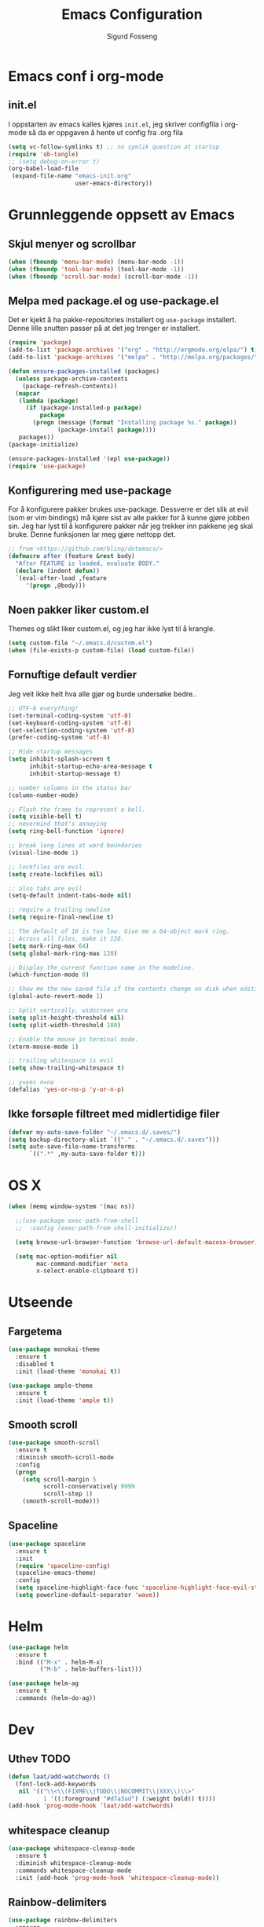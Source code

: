 #+TITLE: Emacs Configuration
#+AUTHOR: Sigurd Fosseng
#+EMAIL: sigurd@fosseng.net
#+OPTIONS: toc:3 num:nil ^:nil

* Emacs conf i org-mode
** init.el

   I oppstarten av emacs kalles kjøres =init.el=, jeg skriver
   configfila i org-mode så da er oppgaven å hente ut config fra .org
   fila

   #+begin_src emacs-lisp :tangle no
     (setq vc-follow-symlinks t) ;; no symlik question at startup
     (require 'ob-tangle)
     ;; (setq debug-on-error t)
     (org-babel-load-file
      (expand-file-name "emacs-init.org"
                        user-emacs-directory))
   #+end_src

* Grunnleggende oppsett av Emacs
** Skjul menyer og scrollbar
   #+begin_src emacs-lisp
     (when (fboundp 'menu-bar-mode) (menu-bar-mode -1))
     (when (fboundp 'tool-bar-mode) (tool-bar-mode -1))
     (when (fboundp 'scroll-bar-mode) (scroll-bar-mode -1))
   #+end_src
** Melpa med package.el og use-package.el
   Det er kjekt å ha pakke-repositories installert og =use-package=
   installert. Denne lille snutten passer på at det jeg trenger er installert.

   #+begin_src emacs-lisp
     (require 'package)
     (add-to-list 'package-archives '("org" . "http://orgmode.org/elpa/") t)
     (add-to-list 'package-archives '("melpa" . "http://melpa.org/packages/") t)

     (defun ensure-packages-installed (packages)
       (unless package-archive-contents
         (package-refresh-contents))
       (mapcar
        (lambda (package)
          (if (package-installed-p package)
              package
            (progn (message (format "Installing package %s." package))
                   (package-install package))))
        packages))
     (package-initialize)

     (ensure-packages-installed '(epl use-package))
     (require 'use-package)
   #+end_src
** Konfigurering med use-package
   For å konfigurere pakker brukes use-package. Dessverre er det slik
   at evil (som er vim bindings) må kjøre sist av alle pakker for å
   kunne gjøre jobben sin. Jeg har lyst til å konfigurere pakker når
   jeg trekker inn pakkene jeg skal bruke. Denne funksjonen lar meg
   gjøre nettopp det.

   #+begin_src emacs-lisp
     ;; from <https://github.com/bling/dotemacs/>
     (defmacro after (feature &rest body)
       "After FEATURE is loaded, evaluate BODY."
       (declare (indent defun))
       `(eval-after-load ,feature
          '(progn ,@body)))
   #+end_src

** Noen pakker liker custom.el
   Themes og slikt liker custom.el, og jeg har ikke lyst til å krangle.

   #+begin_src emacs-lisp
     (setq custom-file "~/.emacs.d/custom.el")
     (when (file-exists-p custom-file) (load custom-file))
   #+end_src

** Fornuftige default verdier
   Jeg veit ikke helt hva alle gjør og burde undersøke bedre..

   #+begin_src emacs-lisp
     ;; UTF-8 everything!
     (set-terminal-coding-system 'utf-8)
     (set-keyboard-coding-system 'utf-8)
     (set-selection-coding-system 'utf-8)
     (prefer-coding-system 'utf-8)

     ;; Hide startup messages
     (setq inhibit-splash-screen t
           inhibit-startup-echo-area-message t
           inhibit-startup-message t)

     ;; number columns in the status bar
     (column-number-mode)

     ;; Flash the frame to represent a bell.
     (setq visible-bell t)
     ;; nevermind that's annoying
     (setq ring-bell-function 'ignore)

     ;; break long lines at word boundaries
     (visual-line-mode 1)

     ;; lockfiles are evil.
     (setq create-lockfiles nil)

     ;; also tabs are evil
     (setq-default indent-tabs-mode nil)

     ;; require a trailing newline
     (setq require-final-newline t)

     ;; The default of 16 is too low. Give me a 64-object mark ring.
     ;; Across all files, make it 128.
     (setq mark-ring-max 64)
     (setq global-mark-ring-max 128)

     ;; Display the current function name in the modeline.
     (which-function-mode 0)

     ;; Show me the new saved file if the contents change on disk when editing.
     (global-auto-revert-mode 1)

     ;; Split vertically, widscreen era
     (setq split-height-threshold nil)
     (setq split-width-threshold 180)

     ;; Enable the mouse in terminal mode.
     (xterm-mouse-mode 1)

     ;; trailing whitespace is evil
     (setq show-trailing-whitespace t)

     ;; y=yes n=no
     (defalias 'yes-or-no-p 'y-or-n-p)
   #+End_src

** Ikke forsøple filtreet med midlertidige filer
   #+begin_src emacs-lisp
     (defvar my-auto-save-folder "~/.emacs.d/.saves/")
     (setq backup-directory-alist `(("." . "~/.emacs.d/.saves")))
     (setq auto-save-file-name-transforms
           `((".*" ,my-auto-save-folder t)))
   #+end_src

* OS X
  #+begin_src emacs-lisp
    (when (memq window-system '(mac ns))

      ;;(use-package exec-path-from-shell
      ;;  :config (exec-path-from-shell-initialize))

      (setq browse-url-browser-function 'browse-url-default-macosx-browser)

      (setq mac-option-modifier nil
            mac-command-modifier 'meta
            x-select-enable-clipboard t))
  #+end_src
* Utseende
** Fargetema

   #+begin_src emacs-lisp
     (use-package monokai-theme
       :ensure t
       :disabled t
       :init (load-theme 'monokai t))

     (use-package ample-theme
       :ensure t
       :init (load-theme 'ample t))
   #+end_src

   #+RESULTS:

** Smooth scroll

   #+begin_src emacs-lisp
     (use-package smooth-scroll
       :ensure t
       :diminish smooth-scroll-mode
       :config
       (progn
         (setq scroll-margin 5
               scroll-conservatively 9999
               scroll-step 1)
         (smooth-scroll-mode)))
   #+end_src
   
** Spaceline
   #+begin_src emacs-lisp 
     (use-package spaceline
       :ensure t
       :init
       (require 'spaceline-config)
       (spaceline-emacs-theme)
       :config
       (setq spaceline-highlight-face-func 'spaceline-highlight-face-evil-state)
       (setq powerline-default-separator 'wave))
   #+end_src

* Helm
  #+begin_src emacs-lisp
    (use-package helm
      :ensure t
      :bind (("M-x" . helm-M-x)
             ("M-b" . helm-buffers-list)))

    (use-package helm-ag
      :ensure t
      :commands (helm-do-ag))
  #+end_src
  
* Dev
** Uthev TODO
  #+begin_src emacs-lisp
    (defun laat/add-watchwords ()
      (font-lock-add-keywords
       nil '(("\\<\\(FIXME\\|TODO\\|NOCOMMIT\\|XXX\\)\\>"
              1 '((:foreground "#d7a3ad") (:weight bold)) t))))
    (add-hook 'prog-mode-hook 'laat/add-watchwords)
  #+end_src

** whitespace cleanup
   #+begin_src emacs-lisp
     (use-package whitespace-cleanup-mode
       :ensure t
       :diminish whitespace-cleanup-mode
       :commands whitespace-cleanup-mode
       :init (add-hook 'prog-mode-hook 'whitespace-cleanup-mode))
   #+end_src
** Rainbow-delimiters
  #+begin_src emacs-lisp
    (use-package rainbow-delimiters
      :ensure
      :config (add-hook 'prog-mode-hook 'rainbow-delimiters-mode))
  #+end_src

** Snippets
   #+begin_src emacs-lisp
     (use-package yasnippet
       :ensure t
       :diminish yas-minor-mode
       :mode ("/\\.emacs.d/snippets/" . snippet-mode)
       :config
       (yas-reload-all)
       (add-hook 'prog-mode-hook #'yas-minor-mode))
   #+end_src

** Flycheck
   #+begin_src emacs-lisp
     (use-package flycheck
       :ensure t
       :diminish flycheck-mode
       :init (add-hook 'after-init-hook 'global-flycheck-mode)
       :config
       (setq flycheck-check-syntax-automatically '(save mode-enabled)))
   #+end_src

** Autocomplete
   #+begin_src emacs-lisp
     (use-package company
       :ensure t
       :diminish company-mode
       :config
       (global-company-mode))
   #+end_src

** Smartparens
   #+begin_src emacs-lisp
     (use-package smartparens
       :ensure t
       :diminish smartparens-mode
       :init
       (progn
         (use-package smartparens-config)
         (use-package smartparens-html)
         (smartparens-global-mode 1)
         (show-smartparens-global-mode 1)))
   #+end_src
** Vertikal linje ved 80 tegn
   #+begin_src emacs-lisp :tangle no
     (use-package fill-column-indicator
       :ensure t
       :init (add-hook 'prog-mode-hook 'fci-mode)
       :config (setq-default fci-rule-column 80))
   #+end_src
** unicode troll stopper
   #+begin_src emacs-lisp
     (use-package unicode-troll-stopper
       :ensure t
       :diminish unicode-troll-stopper-mode
       :init
       (add-hook 'prog-mode-hook #'unicode-troll-stopper-mode))
   #+end_src
** agressive-indent
   #+begin_src emacs-lisp
     (use-package aggressive-indent
       :ensure t
       :init
       (add-hook 'emacs-lisp-mode-hook #'aggressive-indent-mode))
   #+end_src

* Langs
** Webutvikling
*** emmet
    #+begin_src emacs-lisp
      (use-package emmet-mode
        :ensure t
        :init
        (progn
          (add-hook 'web-mode-hook 'emmet-mode)
          (add-hook 'html-mode-hook 'emmet-mode)
          (add-hook 'css-mode-hook 'emmet-mode))
        :config
        (after 'evil
          (evil-define-key 'insert emmet-mode-keymap (kbd "TAB") 'emmet-expand-yas)
          (evil-define-key 'insert emmet-mode-keymap (kbd "<tab>") 'emmet-expand-yas)
          (evil-define-key 'emacs emmet-mode-keymap (kbd "TAB") 'emmet-expand-yas)
          (evil-define-key 'emacs emmet-mode-keymap (kbd "<tab>") 'emmet-expand-yas)))
    #+end_src

*** beautify buffer
    #+begin_src emacs-lisp
      (defun laat/indent-buffer ()
        (interactive)
        (indent-region (point-min) (point-max) nil))

      (defun laat/indent-region-or-buffer ()
        (interactive)
        (save-excursion
          (if (region-active-p)
              (progn
                (indent-region (region-beginning) (region-end))
                (message "Intented selected region"))
            (progn
              (laat/indent-buffer)
              (message "Indented buffer")))))

      (use-package web-beautify
        :ensure t
        :config

        (defun laat/maybe-web-mode-beautify ()
          (interactive)
          (if (string-equal "jsx" web-mode-content-type)
              ;; web-beautify does not support jsx, just indent region
              (laat/indent-region-or-buffer)
            (web-beautify-html)))

        (after 'evil
          ;;(evil-leader/set-key-for-mode 'css-mode "b" 'web-beautify-css)
          (evil-leader/set-key-for-mode 'web-mode "b" 'laat/maybe-web-mode-beautify)
          (evil-leader/set-key-for-mode 'json-mode "b" 'web-beautify-js)
          (evil-leader/set-key-for-mode 'js2-mode "b" 'web-beautify-js)
          (evil-leader/set-key-for-mode 'js-mode "b" 'web-beautify-js)))
    #+end_src

    og en ~.jsbeautifyrc~ som fungerer med Intellj

    #+begin_src json :tanlge no
      {
        "indent_size": 2,
        "space_after_anon_function": true,
        "keep_array_indentation": true,
        "unformatted": ["script", "style", "body"],
        "selector-separator-newline": false,
        "newline-between-rules": true
      }
    #+end_src

*** HTML og templates
    #+begin_src emacs-lisp
      (use-package web-mode
        :ensure t
        :mode (("\\.html?$" . web-mode)
               ("\\.jsx$" . web-mode)))
    #+end_src
*** JavaScript
    #+begin_src emacs-lisp
      (use-package tern
        :init (add-hook 'js2-mode-hook 'tern-mode)
        :ensure t)

      (use-package company-tern
        :ensure t
        :config
        (after 'company
          (add-to-list 'company-backends 'company-tern)))

      (use-package js2-mode
        :ensure t
        :mode (("\\.js$" . js2-mode))
        :config
        (add-hook 'js2-mode-hook 'flycheck-mode))

      (use-package js2-refactor
        :ensure t
        :init (add-hook 'js2-mode-hook 'js2-refactor-mode))

      (after 'hydra
        (defhydra laat/js2r-slurp-barf-hydra (:color red)
          "slurp barf"
          ("s" js2r-forward-slurp "slurp")
          ("S" js2r-forward-barf "barf"))
        (defun laat/js2r-slurp ()
          (interactive)
          (js2r-forward-slurp)
          (laat/js2r-slurp-barf-hydra/body))
        (defun laat/js2r-barf ()
          (interactive)
          (js2r-forward-barf)
          (laat/js2r-slurp-barf-hydra/body))

        (evil-leader/set-key-for-mode 'js2-mode "s" 'laat/js2r-slurp)
        (evil-leader/set-key-for-mode 'js2-mode "S" 'laat/js2r-barf))

      (use-package json-mode
        :ensure t
        :config
        (add-hook 'json-mode-hook 'flycheck-mode))
    #+end_src
    
*** AngularJS
    #+begin_src emacs-lisp
      (after 'web-mode
        (after 'yasnippet
          (use-package angular-snippets
            :ensure t
            :config
            (angular-snippets-initialize))))
    #+end_src
** Cucumber
   #+begin_src emacs-lisp
     (use-package feature-mode
       :ensure t
       :mode ("\\.feature$" . feature-mode)
       :config
       (add-hook 'feature-mode-hook
                 (lambda ()
                   (electric-indent-mode -1))))
   #+end_src
** Yaml
  #+begin_src emacs-lisp
    (use-package yaml-mode
      :ensure t
      :mode (("\\.yaml\\'" . yaml-mode)
             ("\\.yml\\'" . yaml-mode)))
  #+end_src

** Markdown
  #+begin_src emacs-lisp
    (use-package markdown-mode
      :ensure t
      :mode ("\\.\\(m\\(ark\\)?down\\|md\\)$" . markdown-mode)
      :config (add-hook 'markdown-mode-hook 'visual-line-mode))
  #+end_src
** ssh-config-mode
   #+begin_src emacs-lisp
     (use-package ssh-config-mode
       :ensure t)
   #+end_src
** nginx-mode
   #+begin_src emacs-lisp
     (use-package nginx-mode
       :ensure t)
   #+end_src
** SystemD
   #+begin_src emacs-lisp
     (use-package systemd
       :ensure t
       :init
       (after 'company
         (add-to-list 'company-backends 'systemd-company-backend)))
   #+end_src
** Ansible
   #+begin_src emacs-lisp
     (use-package ansible
       :ensure t)

     (use-package ansible-doc
       :ensure t
       :config
       (after 'evil
         (evil-leader/set-key-for-mode 'yaml-mode "a" 'ansible-doc)))

     (defun laat/enable-ansible-hook ()
       (cond ((string-match "\\(site\.yml\\|roles/.+\.yml\\|group_vars/.+\\|host_vars/.+\\)" buffer-file-name)
              (progn
                (yas-minor-mode 1)
                (ansible 1)
                (ansible-doc-mode)))))
     (add-hook 'yaml-mode-hook 'laat/enable-ansible-hook)
   #+end_src

* Nyttig Diverse
** paradox
   #+begin_src emacs-lisp
     (use-package paradox
       :ensure t)
   #+end_src
** discover-my-major
   #+begin_src emacs-lisp
     (use-package discover-my-major
       :ensure t)
   #+end_src
** Htmlize
   Lag html av buffere og tekst med syntaxhighlighting.

   #+begin_src emacs-lisp
     (use-package htmlize
       :ensure t)
   #+end_src
* Jabber
  #+begin_src emacs-lisp :tangle no
     (use-package jabber
       :ensure
       :commands jabber-connect
       :config
       (setq jabber-account-list
             '(("sigurd@fosseng.net"
                (:network-server . "talk.google.com")
                (:connection-type . ssl)))))
  #+end_src
* Org
** Pretty bulletpoings
   #+begin_src emacs-lisp
     (use-package org-bullets
       :ensure t
       :init (add-hook 'org-mode-hook 'org-bullets-mode)
       :config (setq org-bullets-bullet-list '("▸" "•")))
   #+end_src
** Presentation mode
   #+begin_src emacs-lisp
     (use-package org-present
       :ensure t
       :init
       (add-hook 'org-present-mode-hook
                 (lambda ()
                   (evil-emacs-state)
                   (org-present-big)
                   (org-display-inline-images)
                   (org-present-hide-cursor)
                   (org-present-read-only)))
       (add-hook 'org-present-mode-quit-hook
                 (lambda ()
                   (evil-normal-state)
                   (org-present-small)
                   (org-remove-inline-images)
                   (org-present-show-cursor)
                   (org-present-read-write))))
   #+end_src
** Org config
   #+begin_src emacs-lisp
     (use-package org
       :pin manual
       :mode ("\\.org$" . org-mode)
       :config
       (add-hook 'org-mode-hook #'yas-minor-mode)
       (setq org-src-fontify-natively t)
       ;;(setq org-confirm-babel-evaluate nil) ;; TODO: research this
       (after 'evil
         (evil-define-key 'normal 'org-mode-map
           "$" 'org-end-of-line
           "^" 'org-beginning-of-line
           "<" 'org-metaleft
           ">" 'org-metaright)
         (evil-leader/set-key-for-mode 'org-mode "t" 'org-todo)
         (evil-leader/set-key-for-mode 'org-mode "a" 'org-agenda)
         (evil-leader/set-key-for-mode 'org-mode "r" 'org-babel-remove-result)
         (evil-leader/set-key-for-mode 'org-mode "c" 'org-ctrl-c-ctrl-c)))
   #+end_src
   
** Literate programming
*** HTTP
    https://github.com/zweifisch/ob-http
**** example
     #+begin_src http :tangle no
       GET http://httpbin.org/user-agent
       User-Agent: ob-http
     #+end_src

**** package
     #+begin_src emacs-lisp
        (use-package ob-http
          :ensure t)
     #+end_src
     
*** Browser
    https://github.com/krisajenkins/ob-browser
**** package
     #+begin_src emacs-lisp
        (use-package ob-browser
          :ensure t)
     #+end_src

*** TODO Mongo
    #+begin_src emacs-lisp :tangle no
      (use-package ob-mongo
        :ensure t)
    #+end_src
*** org-babel språk
    #+begin_src emacs-lisp
      (after 'org
        (org-babel-do-load-languages
         'org-babel-load-languages
         '((emacs-lisp . t)
           (http . t)
           (sh . t)
           ;;(mongo . t)
           (browser . t)
           (python . t)
           )))
    #+end_src
        
* Git
  #+begin_src emacs-lisp
    (use-package gitconfig-mode
      :ensure t
      :mode "\\.?gitconfig\\'")

    (use-package gitignore-mode
      :ensure t
      :mode "\\.?gitignore\\'")

    (use-package gitattributes-mode
      :ensure t
      :mode "\\.?gitattributes\\'")

    (use-package helm-gitignore
      :ensure t)

    (use-package gist
      :ensure t)

    (use-package magit
      :ensure t
      :config
      (progn
        (setq magit-last-seen-setup-instructions "1.4.0")
        (after 'evil
          ;; Yes, this is necessary to get Vim keybindings in Magit for the moment
          ;; See @uu1101's post in https://github.com/magit/magit/issues/1968
          (dolist (map (list
                        ;; Mode maps
                        magit-blame-mode-map
                        magit-cherry-mode-map
                        magit-diff-mode-map
                        magit-log-mode-map
                        magit-log-select-mode-map
                        magit-mode-map
                        ;; No evil keys for the popup.
                        ;; magit-popup-help-mode-map
                        ;; magit-popup-mode-map
                        ;; magit-popup-sequence-mode-map
                        magit-process-mode-map
                        magit-reflog-mode-map
                        magit-refs-mode-map
                        magit-revision-mode-map
                        magit-stash-mode-map
                        magit-stashes-mode-map
                        magit-status-mode-map
                        ;; Section submaps
                        magit-branch-section-map
                        magit-commit-section-map
                        magit-file-section-map
                        magit-hunk-section-map
                        magit-module-commit-section-map
                        magit-remote-section-map
                        magit-staged-section-map
                        magit-stash-section-map
                        magit-stashes-section-map
                        magit-tag-section-map
                        magit-unpulled-section-map
                        magit-unpushed-section-map
                        magit-unstaged-section-map
                        magit-untracked-section-map))
            ;; Move current bindings for movement keys to their upper-case counterparts.
            (dolist (key (list "k" "j" "h" "l"))
              (let ((binding (lookup-key map key)))
                (when binding
                  (define-key map (upcase key) binding) (define-key map key nil))))
            (evil-add-hjkl-bindings map 'emacs
              (kbd "v") 'evil-visual-char
              (kbd "V") 'evil-visual-line
              (kbd "C-v") 'evil-visual-block
              (kbd "C-w") 'evil-window-map))
          (dolist (mode (list 'magit-blame-mode
                              'magit-cherry-mode
                              'magit-diff-mode
                              'magit-log-mode
                              'magit-log-select-mode
                              'magit-mode
                              'magit-popup-help-mode
                              'magit-popup-mode
                              'magit-popup-sequence-mode
                              'magit-process-mode
                              'magit-reflog-mode
                              'magit-refs-mode
                              'magit-revision-mode
                              'magit-stash-mode
                              'magit-stashes-mode
                              'magit-status-mode))
            (add-to-list 'evil-emacs-state-modes mode))
          ;; end vim keybinding massive hack
          )))

    (after 'hydra
      (defhydra laat/git-hydra (:color teal :idle 0.5)
        "git"
        ("s" magit-status "status")
        ("b" magit-blame-mode "blame")
        ("l" magit-log "log")
        ("C" magit-commit "Commit")
        ("i" helm-gitignore "gitignore")))
  #+end_src

* Docker
  #+begin_src emacs-lisp
    (use-package dockerfile-mode
      :ensure t)
    (use-package docker-tramp
      :ensure t)
   #+end_src
   
* Projectile
  #+begin_src emacs-lisp
    (use-package projectile
      :ensure
      :diminish projectile-mode
      :init (projectile-global-mode))

    (use-package helm-projectile
      :ensure t
      :commands (helm-projectile-ack
                 helm-projectile-ag
                 helm-projectile-switch-to-buffer
                 helm-projectile-find-dir
                 helm-projectile-dired-find-dir
                 helm-projectile-recentf
                 helm-projectile-find-file
                 helm-projectile-grep
                 helm-projectile
                 helm-projectile-switch-project))

    (after 'hydra
      (defhydra laat/projectile-hydra (:color teal)
        "projectile"
        ("b" helm-projectile-switch-to-buffer "switch to buffer")
        ("d" helm-projectile-find-dir "find dir")
        ("e" helm-projectile-recentf "rethcentf")
        ("p" helm-projectile "projectile")
        ("o" helm-projectile-switch-project "switch project")
        ("a" helm-projectile-ag "ag")
        ("g" helm-projectile-grep "grep")))
  #+end_src
* Editorconfig.org
  Jeg trives best etter major-modes for filer.
  #+begin_src emacs-lisp
   (use-package editorconfig
     :ensure t)
  #+end_src

* Edit with emacs
  http://github.com/stsquad/emacs_chrome
  #+begin_src emacs-lisp
    (use-package edit-server
      :ensure t
      :init (edit-server-start)
      :config (setq edit-server-default-major-mode 'markdown-mode))

    (use-package gmail-message-mode
      :ensure t)
  #+end_src

* Evil mode
  #+begin_src emacs-lisp
    (use-package evil
      :ensure t
      :init (evil-mode 1)
      :config
      ;; its a silly binding, but i am an additct
      (define-key evil-normal-state-map (kbd "C-h") 'evil-window-left)
      (define-key evil-normal-state-map (kbd "C-j") 'evil-window-down)
      (define-key evil-normal-state-map (kbd "C-k") 'evil-window-up)
      (define-key evil-normal-state-map (kbd "C-l") 'evil-window-right)
      (define-key evil-motion-state-map (kbd "C-h") 'evil-window-left)
      (define-key evil-motion-state-map (kbd "C-j") 'evil-window-down)
      (define-key evil-motion-state-map (kbd "C-k") 'evil-window-up)
      (define-key evil-motion-state-map (kbd "C-l") 'evil-window-right)

      ;; esc quits
      (defun minibuffer-keyboard-quit ()
        "Abort recursive edit.
    In Delete Selection mode, if the mark is active, just deactivate it;
    then it takes a second \\[keyboard-quit] to abort the minibuffer."
        (interactive)
        (if (and delete-selection-mode transient-mark-mode mark-active)
            (setq deactivate-mark  t)
          (when (get-buffer "*Completions*") (delete-windows-on "*Completions*"))
          (abort-recursive-edit)))

      (define-key evil-normal-state-map [escape] 'keyboard-quit)
      (define-key evil-visual-state-map [escape] 'keyboard-quit)
      (define-key minibuffer-local-map [escape] 'minibuffer-keyboard-quit)
      (define-key minibuffer-local-ns-map [escape] 'minibuffer-keyboard-quit)
      (define-key minibuffer-local-completion-map [escape] 'minibuffer-keyboard-quit)
      (define-key minibuffer-local-must-match-map [escape] 'minibuffer-keyboard-quit)
      (define-key minibuffer-local-isearch-map [escape] 'minibuffer-keyboard-quit)
      (global-set-key [escape] 'evil-exit-emacs-state)

      (use-package evil-surround
        :ensure t
        :config (global-evil-surround-mode 1))

      (use-package evil-leader
        :ensure t
        :commands (evil-leader-mode global-evil-leader-mode)
        :init (global-evil-leader-mode t)
        :config
        (evil-leader/set-leader ",")
        (evil-leader/set-key "b" 'laat/indent-region-or-buffer))

      (use-package evil-mc
        :ensure t
        :diminish evil-mc-mode
        :init (global-evil-mc-mode 1)))
  #+end_src

** Expand-region
   #+begin_src emacs-lisp
     (use-package expand-region
       :ensure t
       :config
       (after 'evil
         (define-key evil-normal-state-map (kbd "+") 'er/expand-region)))
   #+end_src

* Hydra
  #+begin_src emacs-lisp
    (use-package hydra
      :ensure t)

    ;; Window
    (use-package winner
      :init (winner-mode 1))

    (defhydra laat/window-hydra (:color red)
      "window"
      ("h" hydra-move-splitter-left)
      ("j" hydra-move-splitter-down)
      ("k" hydra-move-splitter-up)
      ("l" hydra-move-splitter-right)
      ("v" (lambda ()
             (interactive)
             (split-window-below)
             (windmove-down)) 
       "split below" :exit t)
      ("s" (lambda ()
             (interactive)
             (split-window-right)
             (windmove-right)) "split right" :exit t )
      ("u" winner-undo "undo")
      ("r" winner-redo "redo"))

    (defun hydra-move-splitter-left (arg)
      "Move window splitter left."
      (interactive "p")
      (if (let ((windmove-wrap-around))
            (windmove-find-other-window 'right))
          (shrink-window-horizontally arg)
        (enlarge-window-horizontally arg)))

    (defun hydra-move-splitter-right (arg)
      "Move window splitter right."
      (interactive "p")
      (if (let ((windmove-wrap-around))
            (windmove-find-other-window 'right))
          (enlarge-window-horizontally arg)
        (shrink-window-horizontally arg)))

    (defun hydra-move-splitter-up (arg)
      "Move window splitter up."
      (interactive "p")
      (if (let ((windmove-wrap-around))
            (windmove-find-other-window 'up))
          (enlarge-window arg)
        (shrink-window arg)))

    (defun hydra-move-splitter-down (arg)
      "Move window splitter down."
      (interactive "p")
      (if (let ((windmove-wrap-around))
            (windmove-find-other-window 'up))
          (shrink-window arg)
        (enlarge-window arg)))

    ;; Zoom
    (defhydra laat/zoom-hydra ()
      "zoom"
      ("0" (text-scale-set 0) "reset" :exit t)
      ("j" text-scale-increase "in")
      ("k" text-scale-decrease "out"))

    (defvar whitespace-mode nil)
    (defhydra laat/hydra-toggle ()
      "
                      _a_ abbrev-mode:       %`abbrev-mode
                      _d_ debug-on-error:    %`debug-on-error
                      _f_ auto-fill-mode:    %`auto-fill-function
                      _t_ truncate-lines:    %`truncate-lines
                      _w_ whitespace-mode:   %`whitespace-mode
                      "
      ("a" abbrev-mode nil)
      ("d" toggle-debug-on-error nil)
      ("f" auto-fill-mode nil)
      ("t" toggle-truncate-lines nil)
      ("w" whitespace-mode nil)
      ("q" nil "quit"))

    (defhydra laat/global-hydra (:color teal :idle 0.8)
      "global hydra"
      ("z" laat/zoom-hydra/body "zoom")
      ("w" laat/window-hydra/body "window")
      ("x" laat/hydra-toggle/body "toggle")

      ("b" helm-buffers-list "buffers")
      ("e" evil-emacs-state "emacs-mode")

      ("do" delete-other-windows :exit t)
      ("dw" delete-window :exit t)
      ("df" delete-frame :exit t)
      ("db" kill-this-buffer: :exit t)

      ("g" laat/git-hydra/body "git")
      ("p" laat/projectile-hydra/body "projectile")
      ("T" eshell "eshell")
      ("t" ansi-term "terminal"))

    (define-key evil-normal-state-map " " 'laat/global-hydra/body)
  #+end_src

* TODO TODO
** Powerline tema for smart-mode-line
   spaceline overtar
   #+begin_src emacs-lisp
     (use-package smart-mode-line
       :ensure t
       :disabled t
       :init (sml/setup)
       :config
       (use-package smart-mode-line-powerline-theme
         :ensure t
         :config (sml/apply-theme 'powerline))

       (after 'projectile
         (setq sml/use-projectile-p 'before-prefixes
               sml/projectile-replacement-format "[%s]")))
   #+end_src

** volatile-highlights
** Weechat
   Må få opp igjen server...
** Twitter
   hydra prosjektet på github har et godt oppsett i wiki
** GnuPG
** Python
** Dash
** JIRA
   1) jira-markup-mode
   2) jira.el
** Css Comb
   
